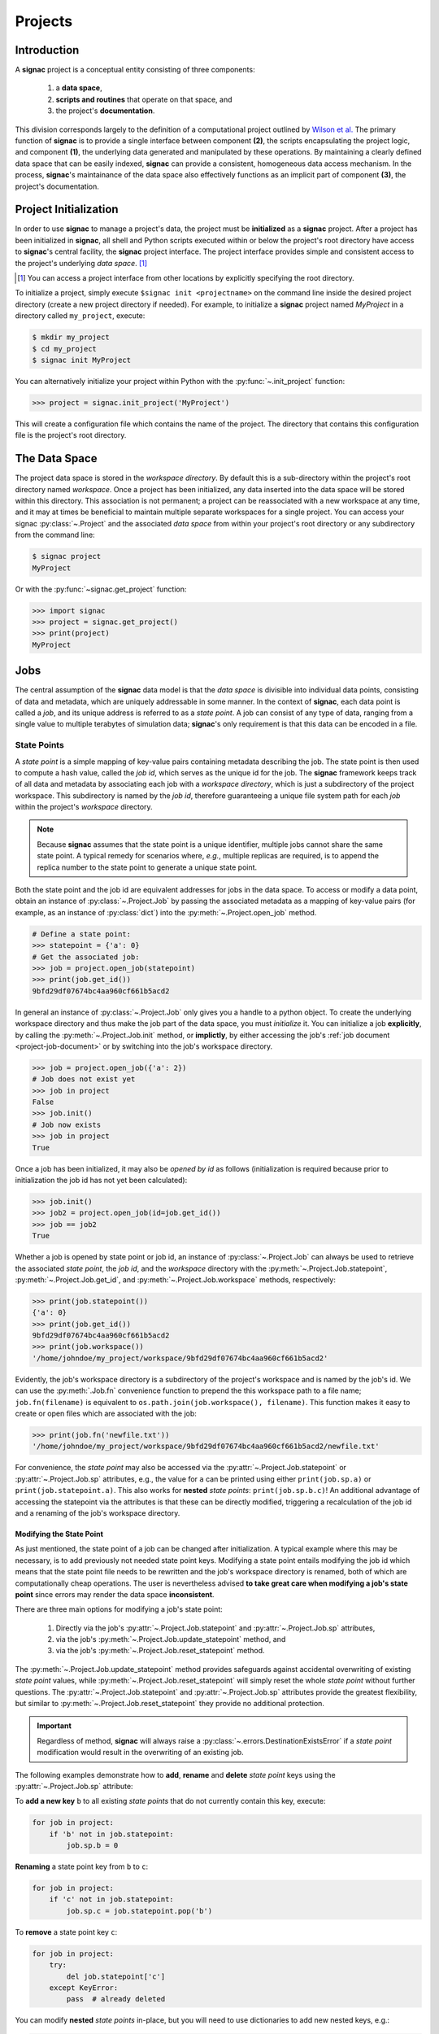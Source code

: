 .. _projects:

========
Projects
========

Introduction
============

A **signac** project is a conceptual entity consisting of three components:

  1. a **data space**,
  2. **scripts and routines** that operate on that space, and
  3. the project's **documentation**.

This division corresponds largely to the definition of a computational project outlined by `Wilson et al.`_
The primary function of **signac** is to provide a single interface between component **(2)**, the scripts encapsulating the project logic, and component **(1)**, the underlying data generated and manipulated by these operations.
By maintaining a clearly defined data space that can be easily indexed, **signac** can provide a consistent, homogeneous data access mechanism.
In the process, **signac**'s maintainance of the data space also effectively functions as an implicit part of component **(3)**, the project's documentation.

.. _`Wilson et al.`: https://arxiv.org/abs/1609.00037

.. _project-initialization:

Project Initialization
======================

In order to use **signac** to manage a project's data, the project must be **initialized** as a **signac** project.
After a project has been initialized in **signac**, all shell and Python scripts executed within or below the project's root directory have access to **signac**'s central facility, the **signac** project interface.
The project interface provides simple and consistent access to the project's underlying *data space*. [#f1]_

.. [#f1] You can access a project interface from other locations by explicitly specifying the root directory.

To initialize a project, simply execute ``$signac init <projectname>`` on the command line inside the desired project directory (create a new project directory if needed).
For example, to initialize a **signac** project named *MyProject* in a directory called ``my_project``, execute:

.. code-block:: bash

    $ mkdir my_project
    $ cd my_project
    $ signac init MyProject

You can alternatively initialize your project within Python with the :py:func:`~.init_project` function:

.. code-block:: python

    >>> project = signac.init_project('MyProject')

This will create a configuration file which contains the name of the project.
The directory that contains this configuration file is the project's root directory.

.. _project-data-space:

The Data Space
==============

The project data space is stored in the *workspace directory*.
By default this is a sub-directory within the project's root directory named *workspace*.
Once a project has been initialized, any data inserted into the data space will be stored within this directory.
This association is not permanent; a project can be reassociated with a new workspace at any time, and it may at times be beneficial to maintain multiple separate workspaces for a single project.
You can access your signac :py:class:`~.Project` and the associated *data space* from within your project's root directory or any subdirectory from the command line:

.. code-block:: shell

    $ signac project
    MyProject

Or with the :py:func:`~signac.get_project` function:

.. code-block:: python

    >>> import signac
    >>> project = signac.get_project()
    >>> print(project)
    MyProject

.. image:: images/signac_data_space.png

.. _project-jobs:

Jobs
====

The central assumption of the **signac** data model is that the *data space* is divisible into individual data points, consisting of data and metadata, which are uniquely addressable in some manner.
In the context of **signac**, each data point is called a *job*, and its unique address is referred to as a *state point*.
A job can consist of any type of data, ranging from a single value to multiple terabytes of simulation data; **signac**'s only requirement is that this data can be encoded in a file.

.. _project-job-statepoints:

State Points
------------

A *state point* is a simple mapping of key-value pairs containing metadata describing the job.
The state point is then used to compute a hash value, called the *job id*, which serves as the unique id for the job.
The **signac** framework keeps track of all data and metadata by associating each job with a *workspace directory*, which is just a subdirectory of the project workspace.
This subdirectory is named by the *job id*, therefore guaranteeing a unique file system path for each *job* within the project's *workspace* directory.

.. note::

    Because **signac** assumes that the state point is a unique identifier, multiple jobs cannot share the same state point.
    A typical remedy for scenarios where, *e.g.*, multiple replicas are required, is to append the replica number to the state point to generate a unique state point.

Both the state point and the job id are equivalent addresses for jobs in the data space.
To access or modify a data point, obtain an instance of :py:class:`~.Project.Job` by passing the associated metadata as a mapping of key-value pairs (for example, as an instance of :py:class:`dict`) into the :py:meth:`~.Project.open_job` method.

.. code-block:: python

    # Define a state point:
    >>> statepoint = {'a': 0}
    # Get the associated job:
    >>> job = project.open_job(statepoint)
    >>> print(job.get_id())
    9bfd29df07674bc4aa960cf661b5acd2


In general an instance of :py:class:`~.Project.Job` only gives you a handle to a python object.
To create the underlying workspace directory and thus make the job part of the data space, you must *initialize* it.
You can initialize a job **explicitly**, by calling the :py:meth:`~.Project.Job.init` method, or **implictly**, by either accessing the job's :ref:`job document <project-job-document>` or by switching into the job's workspace directory.

.. code-block:: python

    >>> job = project.open_job({'a': 2})
    # Job does not exist yet
    >>> job in project
    False
    >>> job.init()
    # Job now exists
    >>> job in project
    True

Once a job has been initialized, it may also be *opened by id* as follows (initialization is required because prior to initialization the job id has not yet been calculated):

.. code-block:: python

    >>> job.init()
    >>> job2 = project.open_job(id=job.get_id())
    >>> job == job2
    True

Whether a job is opened by state point or job id, an instance of :py:class:`~.Project.Job` can always be used to retrieve the associated *state point*, the *job id*, and the *workspace* directory with the :py:meth:`~.Project.Job.statepoint`, :py:meth:`~.Project.Job.get_id`, and :py:meth:`~.Project.Job.workspace` methods, respectively:

.. code-block:: python

    >>> print(job.statepoint())
    {'a': 0}
    >>> print(job.get_id())
    9bfd29df07674bc4aa960cf661b5acd2
    >>> print(job.workspace())
    '/home/johndoe/my_project/workspace/9bfd29df07674bc4aa960cf661b5acd2'

Evidently, the job's workspace directory is a subdirectory of the project's workspace and is named by the job's id.
We can use the :py:meth:`.Job.fn` convenience function to prepend the this workspace path to a file name; ``job.fn(filename)`` is equivalent to ``os.path.join(job.workspace(), filename)``.
This function makes it easy to create or open files which are associated with the job:

.. code-block:: python

    >>> print(job.fn('newfile.txt'))
    '/home/johndoe/my_project/workspace/9bfd29df07674bc4aa960cf661b5acd2/newfile.txt'

For convenience, the *state point* may also be accessed via the :py:attr:`~.Project.Job.statepoint` or :py:attr:`~.Project.Job.sp` attributes, e.g., the value for ``a`` can be printed using either ``print(job.sp.a)`` or ``print(job.statepoint.a)``.
This also works for **nested** *state points*: ``print(job.sp.b.c)``!
An additional advantage of accessing the statepoint via the attributes is that these can be directly modified, triggering a recalculation of the job id and a renaming of the job's workspace directory.

.. _project-job-statepoint-modify:

Modifying the State Point
^^^^^^^^^^^^^^^^^^^^^^^^^

As just mentioned, the state point of a job can be changed after initialization.
A typical example where this may be necessary, is to add previously not needed state point keys.
Modifying a state point entails modifying the job id which means that the state point file needs to be rewritten and the job's workspace directory is renamed, both of which are computationally cheap operations.
The user is nevertheless advised **to take great care when modifying a job's state point** since errors may render the data space **inconsistent**.

There are three main options for modifying a job's state point:

    1. Directly via the job's :py:attr:`~.Project.Job.statepoint` and :py:attr:`~.Project.Job.sp` attributes,
    2. via the job's :py:meth:`~.Project.Job.update_statepoint` method, and
    3. via the job's :py:meth:`~.Project.Job.reset_statepoint` method.

The :py:meth:`~.Project.Job.update_statepoint` method provides safeguards against accidental overwriting of existing *state point* values, while :py:meth:`~.Project.Job.reset_statepoint` will simply reset the whole *state point* without further questions.
The :py:attr:`~.Project.Job.statepoint` and :py:attr:`~.Project.Job.sp` attributes provide the greatest flexibility, but similar to :py:meth:`~.Project.Job.reset_statepoint` they provide no additional protection.

.. important::

    Regardless of method, **signac** will always raise a :py:class:`~.errors.DestinationExistsError` if a *state point* modification would result in the overwriting of an existing job.


The following examples demonstrate how to **add**, **rename** and **delete** *state point* keys using the :py:attr:`~.Project.Job.sp` attribute:

To **add a new key** ``b`` to all existing *state points* that do not currently contain this key, execute:

.. code-block:: python

    for job in project:
        if 'b' not in job.statepoint:
            job.sp.b = 0

**Renaming** a state point key from ``b`` to ``c``:

.. code-block:: python

    for job in project:
        if 'c' not in job.statepoint:
            job.sp.c = job.statepoint.pop('b')

To **remove** a state point key ``c``:

.. code-block:: python

    for job in project:
        try:
            del job.statepoint['c']
        except KeyError:
            pass  # already deleted

You can modify **nested** *state points* in-place, but you will need to use dictionaries to add new nested keys, e.g.:

.. code-block:: python

    >>> job.statepoint()
    {'a': 0}
    >>> job.statepoint.b.c = 0  # <-- will raise an AttributeError!!

    # Instead:
    >>> job.statepoint.b = {'c': 0}

    # Now you can modify in-place:
    >>> job.statepoint.b.c = 1

.. _project-job-document:

The Job Document
----------------

In addition to the state point, additional metadata can be associated with your job in the form of simple key-value pairs using the job :py:attr:`~.Job.document`.
This *job document* is automatically stored in the job's workspace directory in `JSON`_ format.

.. _`JSON`: https://en.wikipedia.org/wiki/JSON

.. code-block:: python

    >>> job = project.open_job(statepoint)
    >>> job.document['hello'] = 'world'

Just like the job *state point*, individual keys may be accessed either as attributes or through a functional interface, *e.g.*:

.. code-block:: python

    >>> print(job.document().get('hello'))
    world
    >>> print(job.document.hello)
    world
    >>> print(job.doc.hello)
    world

.. tip::

     Use the :py:meth:`Job.document.get` method to return ``None`` or another specified default value for missing values. This works exactly like with python's `built-in dictionaries <https://docs.python.org/3/library/stdtypes.html#dict.get>`_.

Use cases for the **job document** include, but are not limited to:

  1) **storage** of *lightweight* data,
  2) Tracking of **runtime information**
  3) **labeling** of jobs, e.g. to identify error states.

.. _project-job-finding:

Finding jobs
------------

In general, you can iterate over all initialized jobs using the following idiom:

.. code-block:: python

    for job in project:
        pass

This notation is shorthand for the following snippet of code using the :py:meth:`~.Project.find_jobs` method:

.. code-block:: python

    for job in project.find_jobs():
        pass

However, the :py:meth:`~.Project.find_jobs` interface is much more powerful in that it allows filtering for subsets of jobs.
For example, to iterate over all jobs that have a *state point* parameter ``b=0``, execute:

.. code-block:: python

    for job in project.find_jobs({'b': 0}):
        pass

For more information on how to search for specific jobs in Python and on the command line, please see the :ref:`query` chapter.

.. _project-job-grouping:

Grouping
--------

Grouping operations can be performed on the complete project data space or the results of search queries, enabling aggregated analysis of multiple jobs and state points.

The return value of the :py:meth:`.Project.find_jobs()` method is an iterator over all jobs (or all jobs matching an optional filter if one is specified).
This iterator is an instance of :py:class:`~.contrib.project.JobsCursor` and allows us to group these jobs by state point parameters, the job document values, or even arbitrary functions.

.. note::

    The :py:meth:`~.Project.groupby` method is very similar to Python's built-in :py:func:`itertools.groupby` function.


Basic Grouping by Key
^^^^^^^^^^^^^^^^^^^^^

Grouping can be quickly performed using a statepoint or job document key.

If *a* was a state point variable in a project's parameter space, we can quickly enumerate the groups corresponding to each value of *a* like this:

.. code-block:: python

    for a, group in project.groupby('a'):
        print(a, list(group))

Similarly, we can group by values in the job document as well. Here, we group all jobs in the project by a job document key *b*:

.. code-block:: python

    for b, group in project.groupbydoc('b'):
        print(b, list(group))


Grouping by Multiple Keys
^^^^^^^^^^^^^^^^^^^^^^^^^

Grouping by multiple state point parameters or job document values is possible, by passing an iterable of fields that should be used for grouping.
For example, we can group jobs by state point parameters *c* and *d*:

.. code-blocK:: python

    for (c, d), group in project.groupby(('c', 'd')):
        print(c, d, list(group))


Searching and Grouping
^^^^^^^^^^^^^^^^^^^^^^

We can group a data subspace by combining a search with a group-by function.
As an example, we can first select all jobs, where the state point key *e* is equal to 1 and then group them by the state point parameter *f*:

.. code-block:: python

    for f, group in project.find_jobs({'e': 1}).groupby('f'):
        print(f, list(group))


Custom Grouping Functions
^^^^^^^^^^^^^^^^^^^^^^^^^

We can group jobs by essentially arbitrary functions.
For this, we define a function that expects one argument and then pass it into the :py:meth:`~.Project.groupby` method.
Here is an example using an anonymous *lambda* function as the grouping function:

.. code-block:: python

    for (d, count), group in project.groupby(lambda job: (job.sp['d'], job.document['count'])):
        print(d, count, list(group))


.. _project-job-move-copy-remove:

Moving, Copying and Removal
---------------------------

In some cases it may desirable to divide or merge a project data space.
To **move** a job to a different project, use the :py:meth:`~.Project.Job.move` method:

.. code-block:: python

    other_project = get_project(root='/path/to/other_project')

    for job in jobs_to_move:
        job.move(other_project)

**Copy** a job from a different project with the :py:meth:`~.Project.clone` method:

.. code-block:: python

    project = get_project()

    for job in jobs_to_copy:
        project.clone(job)

Trying to move or copy a job to a project which has already an initialized job with the same *state point*, will trigger a :py:class:`~.errors.DestinationExistsError`.

.. warning::

    While **moving** is a cheap renaming operation, **copying** may be much more expensive since all of the job's data will be copied from one workspace into the other.

To **clear** all data associated with a specific job, call the :py:meth:`~.Project.Job.clear` method.
Note that this function will do nothing if the job is uninitialized; the :py:meth:`~.Project.Job.reset` method will also clear all data associated with a job, but it will also automatically initialize the job if it was not originally initialized.
To **permanently delete** a job and its contents use the :py:meth:`~.Project.Job.remove` method:

.. code-block:: python

    job = project.open_job(statepoint)
    job.remove()
    assert job not in project

.. _project-data:

Centralized Project Data
========================

To support the centralization of project-level data, **signac** offers simple facilities for placing data at the project level instead of associating it with a specific job.
For one, **signac** provides a *project document* analogous to the :ref:`job document <project-job-document>`.
The project document is stored in JSON format in the project root directory and can be used to store similar types of data to the job document.

.. code-block:: python

    >>> project = signac.get_project()
    >>> project.document['hello'] = 'world'
    >>> print(project.document().get('hello'))
    'world'
    >>> print(project.document.hello)
    'world'

In addition, **signac** also provides the :py:meth:`.Project.fn` method, which is analogous to the :py:meth:`.Job.fn` method described above:

.. code-block:: python

    >>> print(project.root_directory())
    '/home/johndoe/my_project/'
    >>> print(project.fn('foo.bar'))
    '/home/johndoe/my_project/foo.bar'

.. _schema-detection:

Schema Detection
================

While **signac** does not require you to specify an *explicit* state point schema, it is always possible to deduce an *implicit* semi-structured schema from a project's data space.
This schema is comprised of the set of all keys present in all state points, as well as the range of values that these keys are associated with.

Assuming that we initialize our data space with two state point keys, ``a`` and ``b``, where ``a`` is associated with some set of numbers and ``b`` contains a boolean value:

.. code-block:: python

    for a in range(3):
        for b in (True, False):
            project.open_job({'a': a, 'b': b}).init()


Then we can use the :py:meth:`.Project.detect_schema` method to get a basic summary of keys within the project's data space and their respective range:

.. code-block:: python

    >>> print(project.detect_schema())
    {
     'a': 'int([0, 1, 2], 3)',
     'b': 'bool([False, True], 2)',
    }

This functionality is also available directly from the command line:

.. code-block:: bash

    $ signac schema
    {
     'a': 'int([0, 1, 2], 3)',
     'b': 'bool([False, True], 2)',
    }


.. _data-space-operations:

Data Space Operations
=====================

A central goal of maintaining a **signac** data space is to ease the process of operating on this data.
While **signac**'s flexibility enables multiple paradigms of data access and modification, in order to maintain well-defined and clearly segmented workflow it is highly recommended to divide individual modifications of your project's data space into distinct functions.
With this in mind, we define a *data space operation* as a function whose primary argument is an instance of :py:class:`~.Project.Job`.
In this context, the initialization of a *job* is always the first data space operation.

To demonstrate this concept, we initialize a data space with two numbers ``a`` and ``b`` from 0 to 25, calculate the product of these two numbers, and then store the result in a file called ``product.txt``.
First, we define our primary data space operation, the product function:

.. code-block:: python

    def compute_product(job):
        with job:
            with open('product.txt', 'w') as file:
                file.write(str(job.sp.a * job.sp.b))

In this example, we use the job as `context manager`_ to switch into the job's *workspace* directory.
Then, we access the two numbers ``a`` and ``b`` and write their product to a file called ``product.txt`` located within the job's *workspace*.
Alternatively, we could also store the result in the :ref:`job document <project-job-document>`:

.. code-block:: python

    def compute_product(job):
        job.document['product'] = job.sp.a * job.sp.b

.. _`context manager`: http://effbot.org/zone/python-with-statement.htm

Next, we are going to initialize the project's *data space* by iterating over the two numbers, obtaining the :py:class:`~.Project.Job` instance with :py:meth:`~.Project.open_job`, and calling the :py:meth:`~.Project.Job.init` method:

.. code-block:: python

    project = signac.get_project()
    for i in range(25):
        for j in range(25):
            job = project.open_job({'a': i, 'b': j})
            job.init()

We can then execute our operation on the complete data space like so:

.. code-block:: python

    for job in project:
        compute_product(job)

Finally, we can retrieve these products by defining an access function,

.. code-block:: python

    def product(a, b):
        job = project.open_job({'a': a, 'b': b}):
        with open(job.fn('product.txt')) as file:
            return int(file.read())

Here, first we retrieve the job corresponding to our input values and then we return the result using the :py:meth:`~.Project.Job.fn` convenience method.

.. note::

    In reality, we should account for missing values.
    This check could be accomplished by, for example, catching :py:class:`FileNotFoundError` exceptions, checking whether the job is part of our data space with ``job in project``, or by using the :py:meth:`~.Project.Job.isfile` method (or any combination thereof).

Parallelization
---------------

To execute a :ref:`data space operation <data-space-operations>` ``func()`` for the complete :ref:`project data space <project-data-space>` in serial we can either run a for loop as shown before:

.. code-block:: python

    for job in project:
        func(job)

or take advantage of python's built-in :py:func:`map` function for a more concise expression:

.. code-block:: python

    list(map(func, project))

Of course, this also works for a data subspace: ``list(map(func, project.find_jobs(a_filter)))``.

Using the ``map()`` function makes it trivial to implement parallelization patterns, for example, using a process :py:class:`~multiprocessing.pool.Pool`:

.. code-block:: python

    from multiprocessing import Pool

    with Pool() as pool:
        pool.map(func, project)

This will execute ``func()`` for the complete project *data space* on as many processing units as there are available.

.. tip::

    Visualize execution progress with a progress bar by wrapping iterables with tqdm_:

    .. code-block:: python

        from tqdm import tqdm

        map(func, tqdm(project))

.. _tqdm: https://github.com/tqdm/tqdm

We can use the exact same pattern to parallelize using **threads**:

.. code-block:: python

    from multiprocessing.pool import ThreadPool

    with ThreadPool() as pool:
        pool.map(func, project)

Or even with `Open MPI`_ using a :py:class:`~.contrib.mpipool.MPIPool`:

.. _`Open MPI`: https://www.open-mpi.org

.. _`MPIPool`: https://github.com/adrn/mpipool

.. code-block:: python

    from signac.contrib.mpipool import MPIPool

    with MPIPool() as pool:
        pool.map(func, tqdm(project))

.. warning::

    Make sure to execute write-operations only on one MPI rank, e.g.:

    .. code-block:: python

      if comm.Get_rank() == 0:
          job.document['a'] = 0
      comm.Barrier()


.. note::

    Without further knowledge about the exact nature of the data space operation, it is not possible to predict which parallelization method is most efficient.
    The best way to find out is to run a few benchmarks.

.. _workspace-views:

Workspace Views
===============

Workspace organization by job id is both efficient and flexible, but the obfuscation introduced by the job id makes inspecting the workspace directly much harder.
In this case it is useful to create a *linked view*.
In **signac**, a view is simply a directory hierarchy with human-readable names that link to the actual job workspace directories.
The use of links ensures that no data is copied, but the human-readable naming conventions ensure that data can be inspected more easily.

To create a linked view you can either call the :py:meth:`~.Project.create_linked_view` method or execute
``signac view`` on the command line.

Let's assume the data space contains the following *state points*:

    * a=0, b=0
    * a=1, b=0
    * a=2, b=0
    * ...,

where *b* is **constant** for all state points.

We then create the linked view with:

.. code-block:: bash

    $ signac view my_view
    Indexing project...
    $ ls my_view/
    a_0 a_1 a_2 ...

We see that the view directories are named according to state point keys and their corresponding values.
Note that in this case the parameter *b* is ignored for the creation of the linked views because it is constant for all jobs within the data space.

.. important::

    When the project data space is changed by adding or removing jobs, simply update the view, by executing :py:meth:`~.Project.create_linked_view` or ``signac view`` for the same view directory again.

You can limit the *linked view* to a specific data subset by providing a set of *job ids* to the :py:meth:`~.Project.create_linked_view` method.
This works similar for ``$ signac view`` on the command line, for example, in combination with ``signac find`` (using the `-j` option to explicitly specify which jobs to include in the view):

.. code-block:: bash

    $ signac find '{"a": 0}' | xargs signac view my_view -j

.. tip::

    Consider creating a linked view for large data sets on an in-memory file system for best performance.

.. _synchronization:

Synchronization
================

In some cases it may be necessary to store a project at more than one location, perhaps for backup purposes or for remote execution of data space operations.
In this case there will be a regular need to synchronize these data spaces.

Synchronization of two projects can be accomplished by either using ``rsync`` to directly synchronize the respective workspace directories, or by using ``signac sync``, a tool designed for more fine-grained synchronization of project data spaces.
Users who are familiar with ``rsync`` will recognize that most of the core functionality and API of ``rsync`` is replicated in ``signac sync``.

As an example, let's assume that we have a project stored locally in the path ``/data/my_project`` and want to synchronize it with ``/remote/my_project``.
We would first change into the root directory of the project that we want to synchronize data into.
Then we would call ``signac sync`` with the path of the project that we want to *synchronize with*:

.. code-block:: bash

    $ cd /data/my_projcet
    $ signac sync /remote/my_project

This would copy data *from the remote project to the local project*.
For more details on how to use ``signac sync``, type ``$ signac sync --help``.
